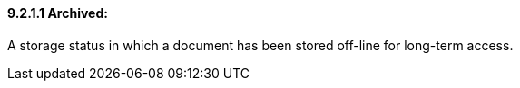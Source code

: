 ==== 9.2.1.1 Archived:

A storage status in which a document has been stored off-line for long-term access.

